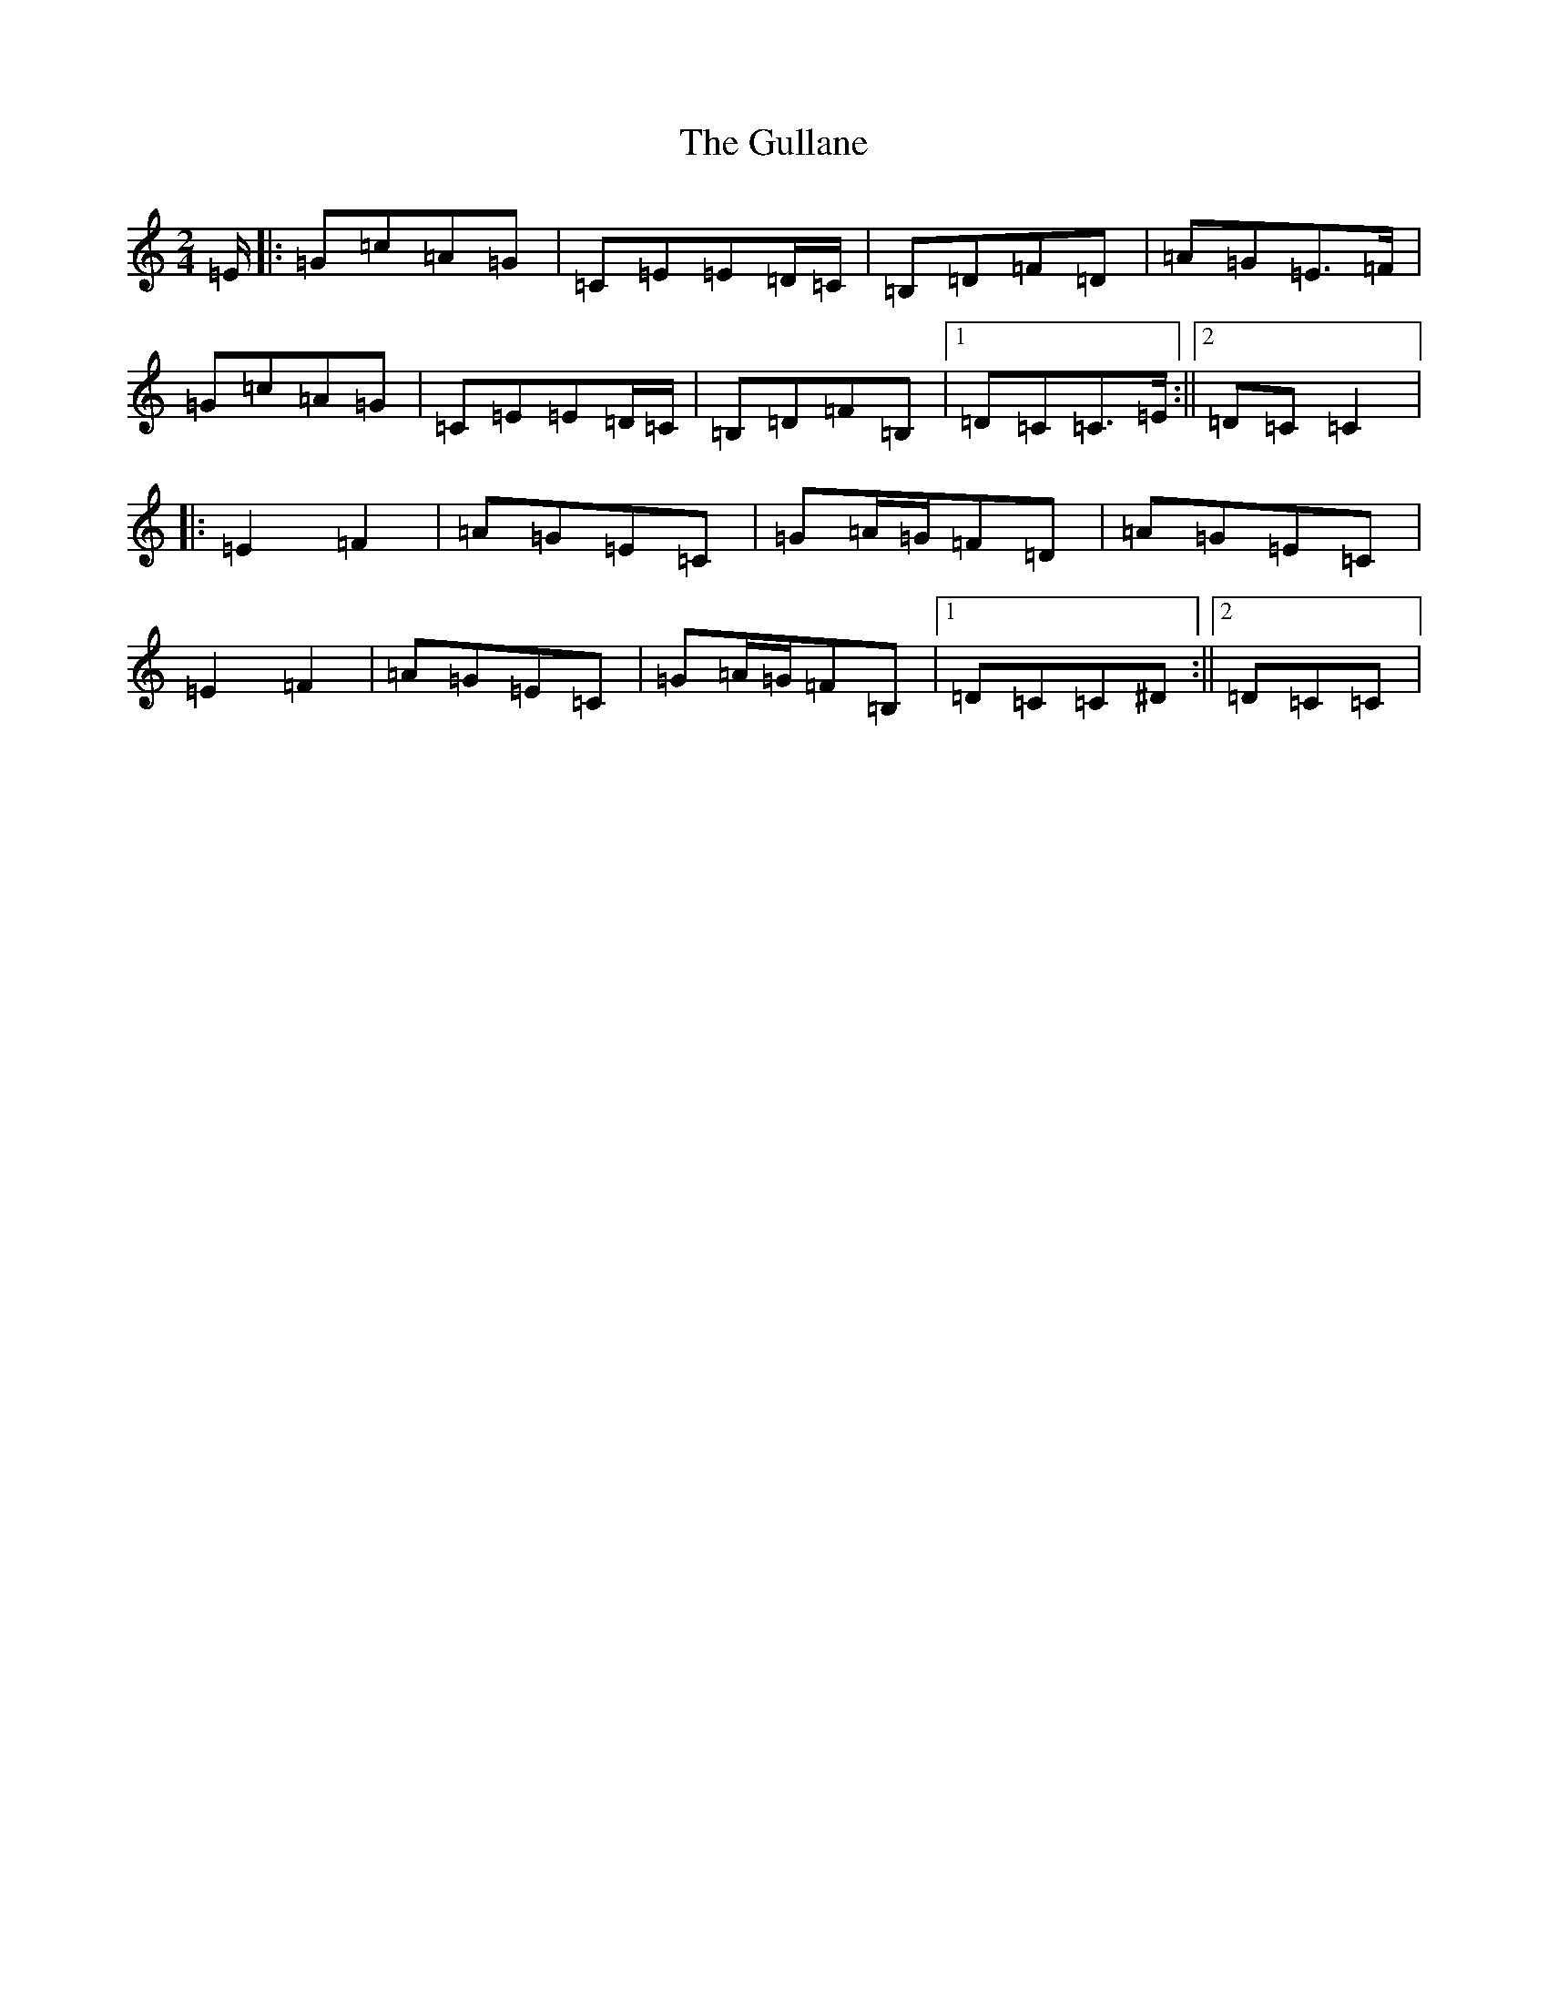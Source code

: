 X: 8512
T: Gullane, The
S: https://thesession.org/tunes/1658#setting1658
R: polka
M:2/4
L:1/8
K: C Major
=E/2|:=G=c=A=G|=C=E=E=D/2=C/2|=B,=D=F=D|=A=G=E>=F|=G=c=A=G|=C=E=E=D/2=C/2|=B,=D=F=B,|1=D=C=C>=E:||2=D=C=C2|:=E2=F2|=A=G=E=C|=G=A/2=G/2=F=D|=A=G=E=C|=E2=F2|=A=G=E=C|=G=A/2=G/2=F=B,|1=D=C=C^D:||2=D=C=C>|